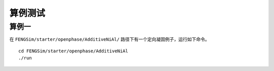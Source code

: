 **********************
算例测试
**********************

===========
算例一
===========

在 ``FENGSim/starter/openphase/AdditiveNiAl/`` 路径下有一个定向凝固例子，运行如下命令。 ::
  
  cd FENGSim/starter/openphase/AdditiveNiAl
  ./run

.. image:: fig/openphase.gif
   :scale: 50 %
   :alt: alternate text
   :align: center

